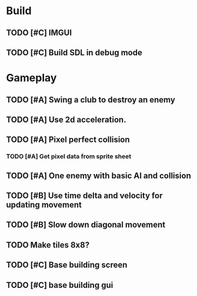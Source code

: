 #+Startup: showall
 
* Build
** TODO [#C] IMGUI
** TODO [#C] Build SDL in debug mode
* Gameplay
** TODO [#A] Swing a club to destroy an enemy
** TODO [#A] Use 2d acceleration.
** TODO [#A] Pixel perfect collision
*** TODO [#A] Get pixel data from sprite sheet
** TODO [#A] One enemy with basic AI and collision
** TODO [#B] Use time delta and velocity for updating movement
** TODO [#B] Slow down diagonal movement
** TODO Make tiles 8x8?
** TODO [#C] Base building screen
** TODO [#C] base building gui

